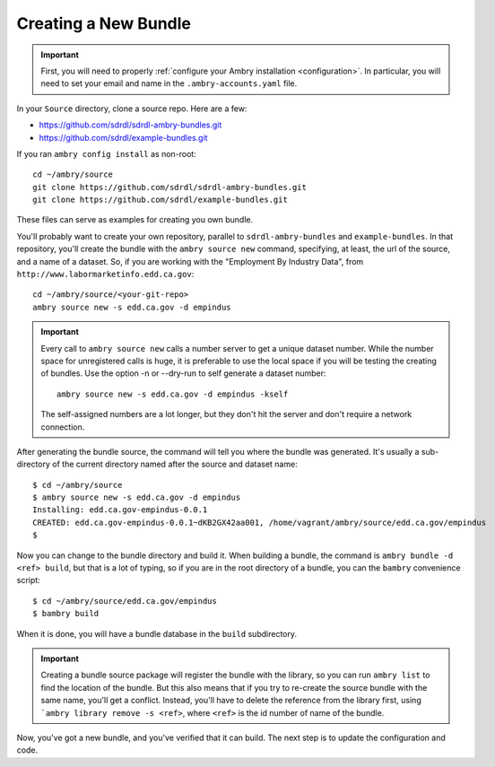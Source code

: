 .. _skeleton:

=====================
Creating a New Bundle
=====================

.. important::

    First, you will need to properly :ref:`configure your Ambry installation <configuration>`. In particular, you will need to set your email and name in the ``.ambry-accounts.yaml`` file.


In your ``Source`` directory, clone a source repo. Here are a few:

* https://github.com/sdrdl/sdrdl-ambry-bundles.git
* https://github.com/sdrdl/example-bundles.git

If you ran ``ambry config install`` as non-root::

    cd ~/ambry/source
    git clone https://github.com/sdrdl/sdrdl-ambry-bundles.git
    git clone https://github.com/sdrdl/example-bundles.git

These files can serve as examples for creating you own bundle.

You'll probably want to create your own repository, parallel to ``sdrdl-ambry-bundles`` and ``example-bundles``. In that
repository, you'll create the bundle with the ``ambry source new`` command, specifying, at least, the url of the source,
and a name of a dataset. So, if you are working with the "Employment By Industry Data", from
``http://www.labormarketinfo.edd.ca.gov``::

    cd ~/ambry/source/<your-git-repo>
    ambry source new -s edd.ca.gov -d empindus

.. important::

    Every call to ``ambry source new`` calls a number server to get a unique dataset number. While the number space for
    unregistered calls is huge, it is preferable to use the local space if you will be testing the creating of bundles.
    Use the option -n or  --dry-run to self generate a dataset number::

        ambry source new -s edd.ca.gov -d empindus -kself

    The self-assigned numbers are a lot longer, but they don't hit the server and don't require a network connection.

After generating the bundle source, the command will tell you where the bundle was generated. It's usually a sub-directory
of the current directory named after the source and dataset name::

    $ cd ~/ambry/source
    $ ambry source new -s edd.ca.gov -d empindus
    Installing: edd.ca.gov-empindus-0.0.1
    CREATED: edd.ca.gov-empindus-0.0.1~dKB2GX42aa001, /home/vagrant/ambry/source/edd.ca.gov/empindus
    $

Now you can change to the bundle directory and build it. When building a bundle, the command is
``ambry bundle -d <ref> build``, but that is a lot of typing, so if you are in the root directory of a bundle, you can
the ``bambry`` convenience script::

    $ cd ~/ambry/source/edd.ca.gov/empindus
    $ bambry build

When it is done, you will have a bundle database in the ``build`` subdirectory.

.. important::

    Creating a bundle source package will register the bundle with the library, so you can run ``ambry list`` to
    find the location of the bundle. But this also means that if you try to re-create the source bundle with the
    same name, you'll get a conflict. Instead, you'll have to delete the reference from the library first, using
    ```ambry library remove -s <ref>``, where ``<ref>`` is the id number of name of the bundle.

Now, you've got a new bundle, and you've verified that it can build. The next step is to update the configuration and
code.

